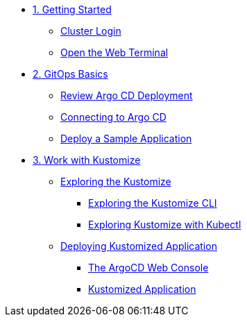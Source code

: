* xref:01-getting-started.adoc[1. Getting Started]
** xref:01-getting-started.adoc#cluster-login[Cluster Login]
** xref:01-getting-started.adoc#open-web-terminal[Open the Web Terminal]

* xref:02-gitops-basics.adoc[2. GitOps Basics]
** xref:02-gitops-basics.adoc#review-argocd[Review Argo CD Deployment]
** xref:02-gitops-basics.adoc#connect-argocd[Connecting to Argo CD]
** xref:02-gitops-basics.adoc#deploy-sample-application[Deploy a Sample Application]

* xref:03-kustomize.adoc[3. Work with Kustomize]
** xref:03-kustomize.adoc#exploring_kustomize[Exploring the Kustomize]
*** xref:03-kustomize.adoc#exploring_kustomize_cli[Exploring the Kustomize CLI]
*** xref:03-kustomize.adoc#exploring_kustomize_with_kubectl[Exploring Kustomize with Kubectl]
** xref:03-kustomize.adoc#deploying_kustomized_application[Deploying Kustomized Application]
*** xref:03-kustomize.adoc#argocd_web_console[The ArgoCD Web Console]
*** xref:03-kustomize.adoc#kustomized_application[Kustomized Application]
